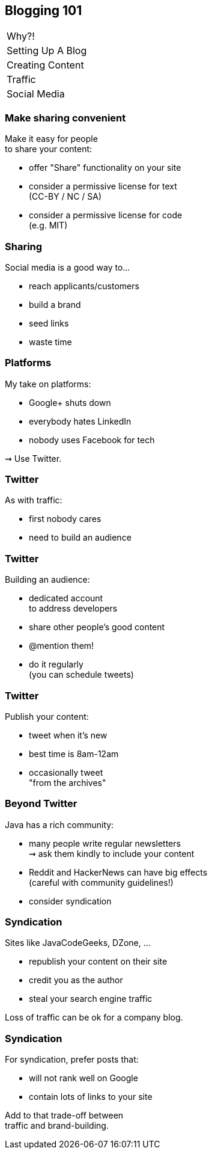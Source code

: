 == Blogging 101

++++
<table class="toc">
	<tr><td>Why?!</td></tr>
	<tr><td>Setting Up A Blog</td></tr>
	<tr><td>Creating Content</td></tr>
	<tr><td>Traffic</td></tr>
	<tr class="toc-current"><td>Social Media</td></tr>
</table>
++++

=== Make sharing convenient

Make it easy for people +
to share your content:

* offer "Share" functionality on your site
* consider a permissive license for text +
  (CC-BY / NC / SA)
* consider a permissive license for code +
  (e.g. MIT)

=== Sharing

Social media is a good way to...

* reach applicants/customers
* build a brand
* seed links
* waste time

=== Platforms

My take on platforms:

* Google+ shuts down
* everybody hates LinkedIn
* nobody uses Facebook for tech

⇝ Use Twitter.

=== Twitter

As with traffic:

* first nobody cares
* need to build an audience

=== Twitter

Building an audience:

* dedicated account +
  to address developers
* share other people's good content
* @mention them!
* do it regularly +
  (you can schedule tweets)

=== Twitter

Publish your content:

* tweet when it's new
* best time is 8am-12am
* occasionally tweet +
  "from the archives"

=== Beyond Twitter

Java has a rich community:

* many people write regular newsletters +
  ⇝ ask them kindly to include your content
* Reddit and HackerNews can have big effects +
  (careful with community guidelines!)
* consider syndication

=== Syndication

Sites like JavaCodeGeeks, DZone, ...

* republish your content on their site
* credit you as the author
* steal your search engine traffic

Loss of traffic can be ok for a company blog.

=== Syndication

For syndication, prefer posts that:

* will not rank well on Google
* contain lots of links to your site

Add to that trade-off between +
traffic and brand-building.
